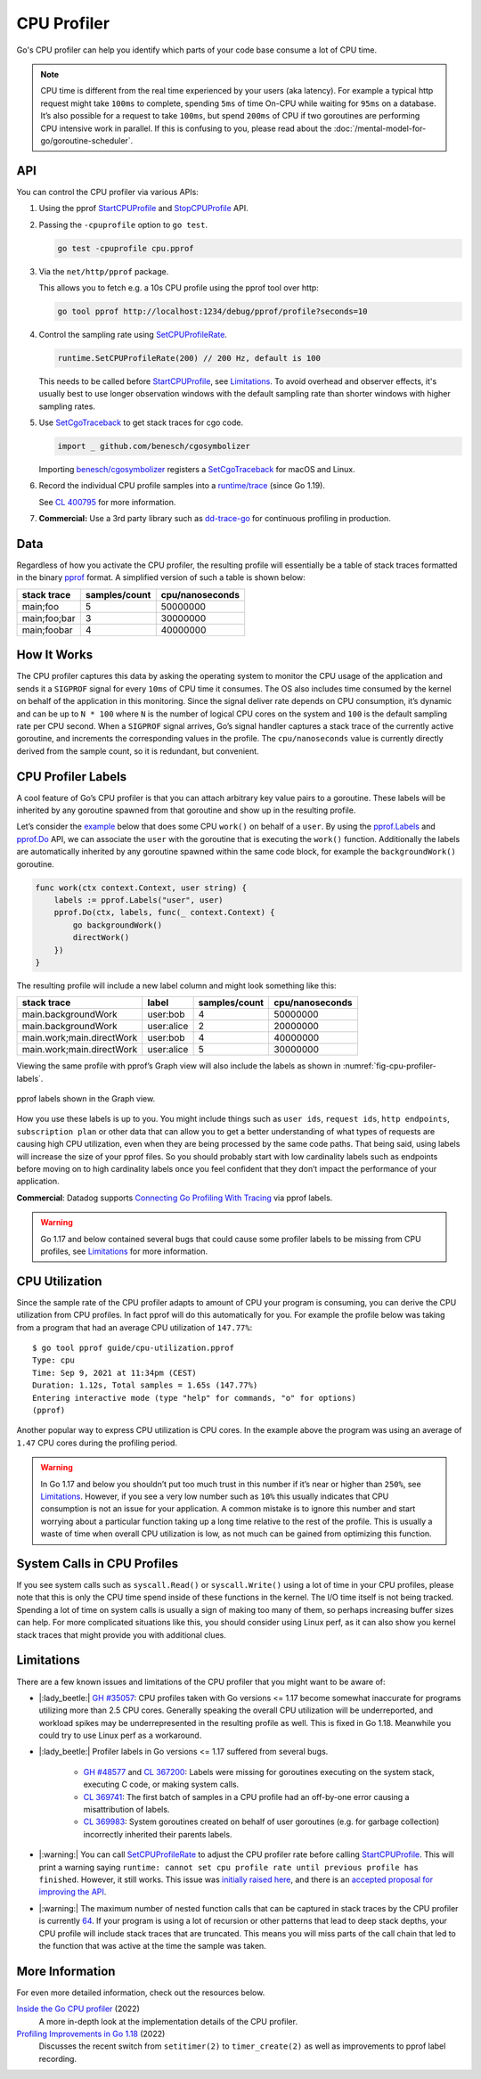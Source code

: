 CPU Profiler
============

Go's CPU profiler can help you identify which parts of your code base consume a lot of CPU time.

.. note::
  CPU time is different from the real time experienced by your users (aka latency). For example a typical http request might take ``100ms`` to complete, spending ``5ms`` of time On-CPU while waiting for ``95ms`` on a database. It’s also possible for a request to take ``100ms``, but spend ``200ms`` of CPU if two goroutines are performing CPU intensive work in parallel. If this is confusing to you, please read about the :doc:`/mental-model-for-go/goroutine-scheduler`.

API
---

You can control the CPU profiler via various APIs:

#. Using the pprof `StartCPUProfile <https://pkg.go.dev/runtime/pprof#StartCPUProfile>`_ and `StopCPUProfile <https://pkg.go.dev/runtime/pprof#StopCPUProfile>`_ API.

   .. literalinclude:: /code/cpu-profiler-start-stop.go
      :language: go
      :lines: 11-13
      :dedent: 1

#. Passing the ``-cpuprofile`` option to ``go test``.

   .. code-block:: bash

     go test -cpuprofile cpu.pprof

#. Via the ``net/http/pprof`` package.

   .. literalinclude:: /code/cpu-profiler-net-http-pprof.go
      :language: go
      :lines: 3-

   This allows you to fetch e.g. a 10s CPU profile using the pprof tool over http:

   .. code:: bash

      go tool pprof http://localhost:1234/debug/pprof/profile?seconds=10

#. Control the sampling rate using `SetCPUProfileRate <https://pkg.go.dev/runtime#SetCPUProfileRate>`_.

   .. code-block:: go

     runtime.SetCPUProfileRate(200) // 200 Hz, default is 100

   This needs to be called before StartCPUProfile_, see Limitations_. To avoid overhead and observer effects, it's usually best to use longer observation windows with the default sampling rate than shorter windows with higher sampling rates.

#. Use `SetCgoTraceback <https://pkg.go.dev/runtime#SetCgoTraceback>`_ to get stack traces for cgo code.

   .. code-block:: go

     import _ github.com/benesch/cgosymbolizer

   Importing `benesch/cgosymbolizer <https://github.com/benesch/cgosymbolizer>`_ registers a SetCgoTraceback_ for macOS and Linux.

#. Record the individual CPU profile samples into a `runtime/trace <https://pkg.go.dev/runtime/trace>`_ (since Go 1.19).

   .. literalinclude:: /code/cpu-profiler-trace.go
      :language: go
      :lines: 15-20
      :dedent: 1

   See `CL 400795 <https://go-review.googlesource.com/c/go/+/400795>`_ for more information.

#. **Commercial:** Use a 3rd party library such as `dd-trace-go <https://docs.datadoghq.com/profiler/enabling/go/>`__ for continuous profiling in production.

Data
----

Regardless of how you activate the CPU profiler, the resulting profile will essentially be a table of stack traces formatted in the binary `pprof <../pprof.md>`__ format. A simplified version of such a table is shown below:

============ ============= ===============
stack trace  samples/count cpu/nanoseconds
============ ============= ===============
main;foo     5             50000000
main;foo;bar 3             30000000
main;foobar  4             40000000
============ ============= ===============

How It Works
------------

The CPU profiler captures this data by asking the operating system to monitor the CPU usage of the application and sends it a ``SIGPROF`` signal for every ``10ms`` of CPU time it consumes. The OS also includes time consumed by the kernel on behalf of the application in this monitoring. Since the signal deliver rate depends on CPU consumption, it’s dynamic and can be up to ``N * 100`` where ``N`` is the number of logical CPU cores on the system and ``100`` is the default sampling rate per CPU second. When a ``SIGPROF`` signal arrives, Go’s signal handler captures a stack trace of the currently active goroutine, and increments the corresponding values in the profile. The ``cpu/nanoseconds`` value is currently directly derived from the sample count, so it is redundant, but convenient.

CPU Profiler Labels
-------------------

A cool feature of Go’s CPU profiler is that you can attach arbitrary key value pairs to a goroutine. These labels will be inherited by any goroutine spawned from that goroutine and show up in the resulting profile.

Let’s consider the `example <./cpu-profiler-labels.go>`__ below that does some CPU ``work()`` on behalf of a ``user``. By using the `pprof.Labels <https://pkg.go.dev/runtime/pprof#Labels>`_ and `pprof.Do <https://pkg.go.dev/runtime/pprof#Do>`_ API, we can associate the ``user`` with the goroutine that is executing the ``work()`` function. Additionally the labels are automatically inherited by any goroutine spawned within the same code block, for example the ``backgroundWork()`` goroutine.

.. code:: go

   func work(ctx context.Context, user string) {
       labels := pprof.Labels("user", user)
       pprof.Do(ctx, labels, func(_ context.Context) {
           go backgroundWork()
           directWork()
       })
   }

The resulting profile will include a new label column and might look something like this:

========================= ========== ============= ===============
stack trace               label      samples/count cpu/nanoseconds
========================= ========== ============= ===============
main.backgroundWork       user:bob   4             50000000
main.backgroundWork       user:alice 2             20000000
main.work;main.directWork user:bob   4             40000000
main.work;main.directWork user:alice 5             30000000
========================= ========== ============= ===============

Viewing the same profile with pprof’s Graph view will also include the labels as shown in :numref:`fig-cpu-profiler-labels`.

.. figure:: /images/cpu-profiler-labels.png
  :name: fig-cpu-profiler-labels
  :width: 400
  :align: center

  pprof labels shown in the Graph view.

How you use these labels is up to you. You might include things such as ``user ids``, ``request ids``, ``http endpoints``, ``subscription plan`` or other data that can allow you to get a better understanding of what types of requests are causing high CPU utilization, even when they are being processed by the same code paths. That being said, using labels will increase the size of your pprof files. So you should probably start with low cardinality labels such as endpoints before moving on to high cardinality labels once you feel confident that they don’t impact the performance of your application.

**Commercial**: Datadog supports `Connecting Go Profiling With Tracing <https://felixge.de/2022/02/11/connecting-go-profiling-with-tracing/>`_ via pprof labels.

.. warning::
  Go 1.17 and below contained several bugs that could cause some profiler labels to be missing from CPU profiles, see Limitations_ for more information.

CPU Utilization
---------------

Since the sample rate of the CPU profiler adapts to amount of CPU your program is consuming, you can derive the CPU utilization from CPU profiles. In fact pprof will do this automatically for you. For example the profile below was taking from a program that had an average CPU utilization of ``147.77%``:

::

   $ go tool pprof guide/cpu-utilization.pprof
   Type: cpu
   Time: Sep 9, 2021 at 11:34pm (CEST)
   Duration: 1.12s, Total samples = 1.65s (147.77%)
   Entering interactive mode (type "help" for commands, "o" for options)
   (pprof) 

Another popular way to express CPU utilization is CPU cores. In the example above the program was using an average of ``1.47`` CPU cores during the profiling period.

.. warning::
  In Go 1.17 and below you shouldn’t put too much trust in this number if it’s near or higher than ``250%``, see Limitations_. However, if you see a very low number such as ``10%`` this usually indicates that CPU consumption is not an issue for your application. A common mistake is to ignore this number and start worrying about a particular function taking up a long time relative to the rest of the profile. This is usually a waste of time when overall CPU utilization is low, as not much can be gained from optimizing this function.

System Calls in CPU Profiles
----------------------------

If you see system calls such as ``syscall.Read()`` or ``syscall.Write()`` using a lot of time in your CPU profiles, please note that this is only the CPU time spend inside of these functions in the kernel. The I/O time itself is not being tracked. Spending a lot of time on system calls is usually a sign of making too many of them, so perhaps increasing buffer sizes can help. For more complicated situations like this, you should consider using Linux perf, as it can also show you kernel stack traces that might provide you with additional clues.

Limitations
-----------

There are a few known issues and limitations of the CPU profiler that
you might want to be aware of:

- |:lady_beetle:| `GH #35057 <https://github.com/golang/go/issues/35057>`__: CPU profiles taken with Go versions <= 1.17 become somewhat inaccurate for programs utilizing more than 2.5 CPU cores. Generally speaking the overall CPU utilization will be underreported, and workload spikes may be underrepresented in the resulting profile as well. This is fixed in Go 1.18. Meanwhile you could try to use Linux perf as a workaround.
- |:lady_beetle:| Profiler labels in Go versions <= 1.17 suffered from several bugs.

   -  `GH #48577 <https://github.com/golang/go/issues/48577>`__ and `CL 367200 <https://go-review.googlesource.com/c/go/+/367200/>`__: Labels were missing for goroutines executing on the system stack, executing C code, or making system calls.
   -  `CL 369741 <https://go-review.googlesource.com/c/go/+/369741>`__: The first batch of samples in a CPU profile had an off-by-one error causing a misattribution of labels.
   -  `CL 369983 <https://go-review.googlesource.com/c/go/+/369983>`__: System goroutines created on behalf of user goroutines (e.g. for garbage collection) incorrectly inherited their parents labels.
- |:warning:| You can call SetCPUProfileRate_ to adjust the CPU profiler rate before calling StartCPUProfile_. This will print a warning saying ``runtime: cannot set cpu profile rate until previous profile has finished``. However, it still works. This issue was `initially raised here <https://github.com/golang/go/issues/40094>`__, and there is an `accepted proposal for improving the API <https://github.com/golang/go/issues/42502>`__.
- |:warning:| The maximum number of nested function calls that can be captured in stack traces by the CPU profiler is currently `64 <https://sourcegraph.com/search?q=context:global+repo:github.com/golang/go+file:src/*+maxCPUProfStack+%3D&patternType=literal>`__. If your program is using a lot of recursion or other patterns that lead to deep stack depths, your CPU profile will include stack traces that are truncated. This means you will miss parts of the call chain that led to the function that was active at the time the sample was taken.



More Information
----------------

For even more detailed information, check out the resources below.

`Inside the Go CPU profiler <https://sumercip.com/posts/inside-the-go-cpu-profiler/>`__ (2022)
  A more in-depth look at the implementation details of the CPU profiler.
`Profiling Improvements in Go 1.18 <https://felixge.de/2022/02/11/profiling-improvements-in-go-1.18/>`__ (2022)
  Discusses the recent switch from ``setitimer(2)`` to ``timer_create(2)`` as well as improvements to pprof label recording.
